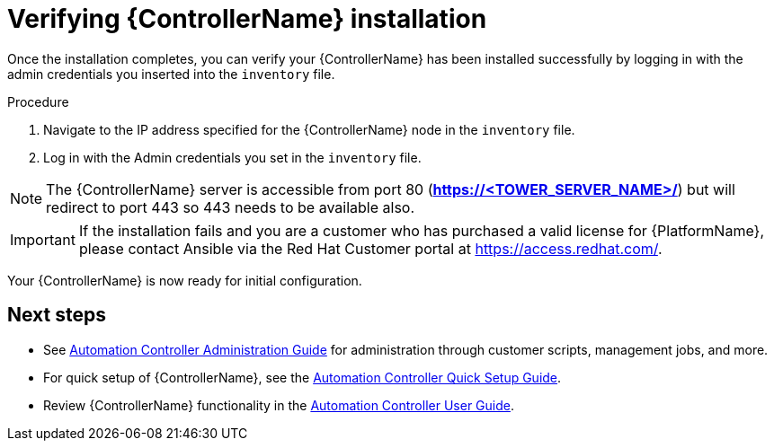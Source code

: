 



// [id="proc-verify-controller-installation_{context}"]

= Verifying {ControllerName} installation

[role="_abstract"]
Once the installation completes, you can verify your {ControllerName} has been installed successfully by logging in with the admin credentials you inserted into the `inventory` file.

.Procedure
. Navigate to the IP address specified for the {ControllerName} node in the `inventory` file.
. Log in with the Admin credentials you set in the `inventory` file.

[NOTE]
====
The {ControllerName} server is accessible from port 80 (*https://<TOWER_SERVER_NAME>/*) but will redirect to port 443 so 443 needs to be available also.
====

[IMPORTANT]
====
If the installation fails and you are a customer who has purchased a valid license for {PlatformName}, please contact Ansible via the Red Hat Customer portal at https://access.redhat.com/.
====

Your {ControllerName} is now ready for initial configuration.


[role="_additional-resources"]
== Next steps

* See link:https://docs.ansible.com/ansible-tower/latest/html/administration/index.html[Automation Controller Administration Guide] for administration through customer scripts, management jobs, and more.
* For quick setup of {ControllerName}, see the link:https://docs.ansible.com/ansible-tower/latest/html/quickstart/index.html[Automation Controller Quick Setup Guide].
* Review {ControllerName} functionality in the link:https://docs.ansible.com/ansible-tower/latest/html/userguide/index.html[Automation Controller User Guide].
